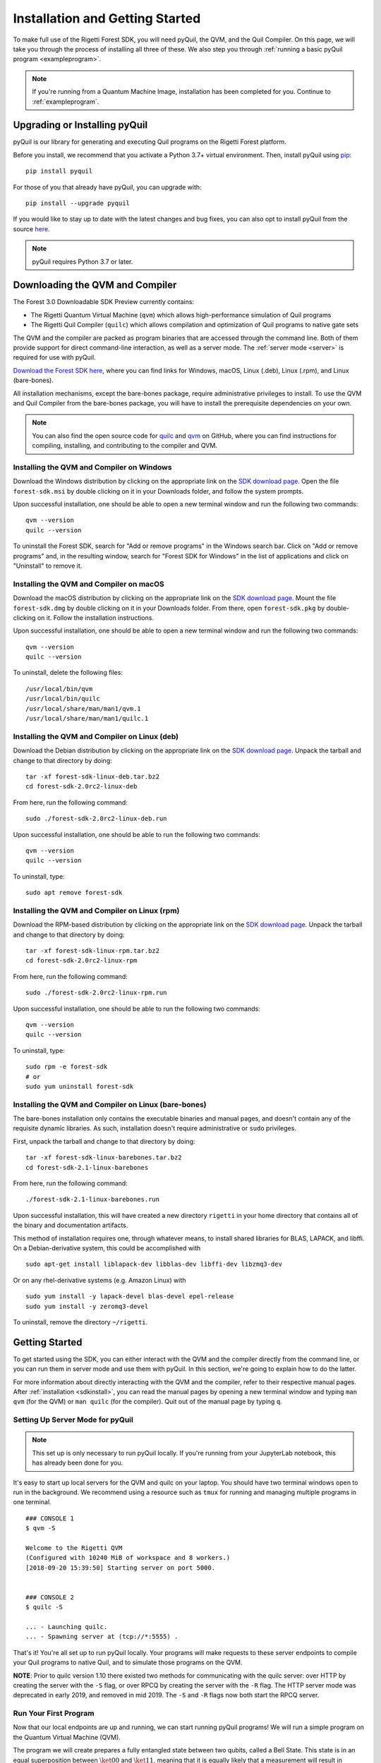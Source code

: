 .. _start:

Installation and Getting Started
================================
To make full use of the Rigetti Forest SDK, you will need pyQuil, the QVM, and the Quil Compiler. On this page, we will
take you through the process of installing all three of these. We also step you through
:ref:`running a basic pyQuil program <exampleprogram>`.

.. note::

    If you're running from a Quantum Machine Image, installation has been completed for you. Continue to
    :ref:`exampleprogram`.

Upgrading or Installing pyQuil
~~~~~~~~~~~~~~~~~~~~~~~~~~~~~~
pyQuil is our library for generating and executing Quil programs on the Rigetti Forest platform.

Before you install, we recommend that you activate a Python 3.7+ virtual environment. Then, install pyQuil using
`pip <https://pip.pypa.io/en/stable/quickstart/>`_:

::

    pip install pyquil


For those of you that already have pyQuil, you can upgrade with:

::

    pip install --upgrade pyquil

If you would like to stay up to date with the latest changes and bug fixes, you can also opt to install pyQuil from the
source `here <https://github.com/rigetti/pyquil>`__.

.. note::

    pyQuil requires Python 3.7 or later.

.. _sdkinstall:

Downloading the QVM and Compiler
~~~~~~~~~~~~~~~~~~~~~~~~~~~~~~~~
The Forest 3.0 Downloadable SDK Preview currently contains:

-  The Rigetti Quantum Virtual Machine (``qvm``) which allows high-performance simulation of Quil programs
-  The Rigetti Quil Compiler (``quilc``) which allows compilation and optimization of Quil programs to native gate sets

The QVM and the compiler are packed as program binaries that are accessed through the command line. Both of them provide
support for direct command-line interaction, as well as a server mode. The :ref:`server mode <server>` is required for use with pyQuil.

`Download the Forest SDK here <https://qcs.rigetti.com/sdk-downloads>`__, where you can find links
for Windows, macOS, Linux (.deb), Linux (.rpm), and Linux (bare-bones).

All installation mechanisms, except the bare-bones package, require administrative privileges to install. To use the QVM
and Quil Compiler from the bare-bones package, you will have to install the prerequisite dependencies on your own.

.. note::

   You can also find the open source code for `quilc <http://github.com/rigetti/quilc>`__ and `qvm <http://github.com/rigetti/qvm>`__
   on GitHub, where you can find instructions for compiling, installing, and contributing to the compiler and QVM.

Installing the QVM and Compiler on Windows
------------------------------------------
Download the Windows distribution by clicking on the appropriate link on the `SDK download page <https://qcs.rigetti.com/sdk-downloads>`__.
Open the file ``forest-sdk.msi`` by double clicking on it in your Downloads folder, and follow the system prompts.

Upon successful installation, one should be able to open a new terminal window and run the following two commands:

::

    qvm --version
    quilc --version

To uninstall the Forest SDK, search for "Add or remove programs" in the Windows search bar. Click on "Add or remove programs" and, in the resulting window, search for "Forest SDK for Windows" in the list of applications and click on "Uninstall" to remove it.

Installing the QVM and Compiler on macOS
----------------------------------------
Download the macOS distribution by clicking on the appropriate link on the `SDK download page <https://qcs.rigetti.com/sdk-downloads>`__.
Mount the file ``forest-sdk.dmg`` by double clicking on it in your Downloads folder. From there, open ``forest-sdk.pkg`` by
double-clicking on it. Follow the installation instructions.

Upon successful installation, one should be able to open a new terminal window and run the following two commands:

::

    qvm --version
    quilc --version

To uninstall, delete the following files:

::

    /usr/local/bin/qvm
    /usr/local/bin/quilc
    /usr/local/share/man/man1/qvm.1
    /usr/local/share/man/man1/quilc.1


Installing the QVM and Compiler on Linux (deb)
----------------------------------------------

Download the Debian distribution by clicking on the appropriate link on the `SDK download page <https://qcs.rigetti.com/sdk-downloads>`__. Unpack the tarball and change to that directory
by doing:

::

    tar -xf forest-sdk-linux-deb.tar.bz2
    cd forest-sdk-2.0rc2-linux-deb

From here, run the following command:

::

    sudo ./forest-sdk-2.0rc2-linux-deb.run

Upon successful installation, one should be able to run the following
two commands:

::

    qvm --version
    quilc --version

To uninstall, type:

::

    sudo apt remove forest-sdk

Installing the QVM and Compiler on Linux (rpm)
----------------------------------------------

Download the RPM-based distribution by clicking on the appropriate link on the `SDK download page <https://qcs.rigetti.com/sdk-downloads>`__. Unpack the tarball and change to that
directory by doing:

::

    tar -xf forest-sdk-linux-rpm.tar.bz2
    cd forest-sdk-2.0rc2-linux-rpm

From here, run the following command:

::

    sudo ./forest-sdk-2.0rc2-linux-rpm.run

Upon successful installation, one should be able to run the following two commands:

::

    qvm --version
    quilc --version

To uninstall, type:

::

    sudo rpm -e forest-sdk
    # or
    sudo yum uninstall forest-sdk

Installing the QVM and Compiler on Linux (bare-bones)
-----------------------------------------------------

The bare-bones installation only contains the executable binaries and
manual pages, and doesn't contain any of the requisite dynamic
libraries. As such, installation doesn't require administrative or
``sudo`` privileges.

First, unpack the tarball and change to that directory by doing:

::

    tar -xf forest-sdk-linux-barebones.tar.bz2
    cd forest-sdk-2.1-linux-barebones

From here, run the following command:

::

    ./forest-sdk-2.1-linux-barebones.run

Upon successful installation, this will have created a new directory ``rigetti`` in your home directory that contains all
of the binary and documentation artifacts.

This method of installation requires one, through whatever means, to install shared libraries for BLAS, LAPACK, and
libffi. On a Debian-derivative system, this could be accomplished with

::

   sudo apt-get install liblapack-dev libblas-dev libffi-dev libzmq3-dev

Or on any rhel-derivative systems (e.g. Amazon Linux) with

::

   sudo yum install -y lapack-devel blas-devel epel-release
   sudo yum install -y zeromq3-devel

To uninstall, remove the directory ``~/rigetti``.

.. _exampleprogram:

Getting Started
~~~~~~~~~~~~~~~
To get started using the SDK, you can either interact with the QVM and the compiler directly from the command line,
or you can run them in server mode and use them with pyQuil. In this section, we're going to explain how to do the latter.

For more information about directly interacting with the QVM and the compiler, refer to their respective manual pages.
After :ref:`installation <sdkinstall>`, you can read the manual pages by opening a new terminal window and typing ``man qvm`` (for the QVM)
or ``man quilc`` (for the compiler). Quit out of the manual page by typing ``q``.

.. _server:

Setting Up Server Mode for pyQuil
---------------------------------

.. note::
    This set up is only necessary to run pyQuil locally. If you're running from your JupyterLab notebook, this has
    already been done for you.

It's easy to start up local servers for the QVM and quilc on your laptop. You should have two terminal windows open
to run in the background. We recommend using a resource such as ``tmux`` for running and managing multiple programs in one
terminal.

::

    ### CONSOLE 1
    $ qvm -S

    Welcome to the Rigetti QVM
    (Configured with 10240 MiB of workspace and 8 workers.)
    [2018-09-20 15:39:50] Starting server on port 5000.


    ### CONSOLE 2
    $ quilc -S

    ... - Launching quilc.
    ... - Spawning server at (tcp://*:5555) .


That's it! You're all set up to run pyQuil locally. Your programs will make requests to these server endpoints to compile your Quil
programs to native Quil, and to simulate those programs on the QVM.

**NOTE**: Prior to quilc version 1.10 there existed two methods for communicating with the quilc server: over HTTP by creating the server with the ``-S`` flag, or over RPCQ by creating the server with the ``-R`` flag. The HTTP server mode was deprecated in early 2019, and removed in mid 2019. The ``-S`` and ``-R`` flags now both start the RPCQ server.


Run Your First Program
----------------------
Now that our local endpoints are up and running, we can start running pyQuil programs!
We will run a simple program on the Quantum Virtual Machine (QVM).

The program we will create prepares a fully entangled state between two qubits, called a Bell State. This state is in an equal
superposition between :math:`\ket{00}` and :math:`\ket{11}`, meaning that it is equally likely that a measurement will result in measuring
both qubits in the ground state or both qubits in the excited state. For more details about the physics behind these
concepts, see :ref:`intro`.

To begin, start up python however you like. You can open a jupyter notebook (type ``jupyter notebook`` in your terminal),
open an interactive python notebook in your terminal (with ``ipython3``), or simply launch python in your terminal
(type ``python3``). Recall that you need Python 3.6+ to use pyQuil.

Import a few things from pyQuil:

.. code:: python

    from pyquil import Program, get_qc
    from pyquil.gates import *
    from pyquil.quilbase import Declare

The :py:class:`~pyquil.Program` object allows us to build up a Quil program. :py:func:`~pyquil.get_qc` connects us to a
:py:class:`~pyquil.api.QuantumComputer` object, which specifies what our program should run on (see: :ref:`qvm`). We've also imported all (``*``)
gates from the ``pyquil.gates`` module, which allows us to add operations to our program (:ref:`basics`). :py:class:`~pyquil.quilbase.Declare`
allows us to declare classical memory regions.

.. note::

    pyQuil also provides a handy function for you to ensure that a local qvm and quilc are currently running in
    your environment. To make sure both are available you execute ``from pyquil.api import local_forest_runtime`` and then use
    :py:func:`~pyquil.api.local_forest_runtime()`. This will start qvm and quilc instances using subprocesses if they have not already been started.
    You can also use it as a context manager as in the following example:

    .. code:: python

        from pyquil import get_qc, Program
        from pyquil.gates import CNOT, Z, MEASURE
        from pyquil.api import local_forest_runtime
        from pyquil.quilbase import Declare

        prog = Program(
            Declare("ro", "BIT", 2),
            Z(0),
            CNOT(0, 1),
            MEASURE(0, ("ro", 0)),
            MEASURE(1, ("ro", 1)),
        ).wrap_in_numshots_loop(10)

        with local_forest_runtime():
            qvm = get_qc('9q-square-qvm')
            results = qvm.run(qvm.compile(prog)))

Next, let's construct our Bell State.

.. code:: python

    # construct a Bell State program
    p = Program(
        Declare("ro", "BIT", 2),
        H(0),
        CNOT(0, 1),
        MEASURE(0, ("ro", 0)),
        MEASURE(1, ("ro", 1)),
    ).wrap_in_numshots_loop(10)

We've accomplished this by driving qubit 0 into a superposition state (that's what the "H" gate does), and then creating
an entangled state between qubits 0 and 1 (that's what the "CNOT" gate does). Finally, we'll want to run our program:

.. code:: python

    # run the program on a QVM
    qc = get_qc('9q-square-qvm')
    result = qc.run(qc.compile(p))
    print(result[0])
    print(result[1])

Compare the two arrays of measurement results. The results will be correlated between the qubits and random from shot
to shot.

The ``qc`` is a simulated quantum computer. We've told our QVM to run the program specified above ten times and return
the results to us.

The calls to ``compile`` and ``run`` will make a request to the two servers we started up in the previous section:
first, to the ``quilc`` server instance to compile the Quil program into native Quil, and then to the ``qvm`` server
instance to simulate and return measurement results of the program 10 times. If you open up the terminal windows where
your servers are running, you should see output printed to the console regarding the requests you just made.


In the following sections, we'll cover gates, program construction & execution, and go into detail about our Quantum
Virtual Machine, our QPUs, noise models and more. Let's start with the :ref:`basics`.

